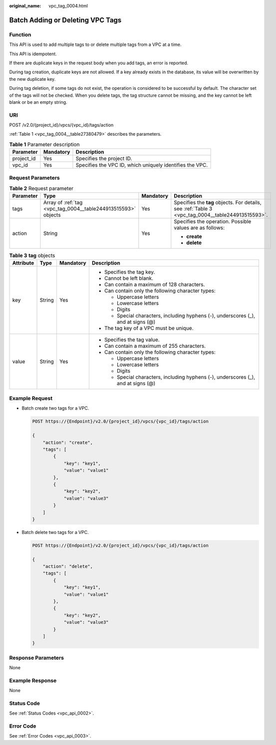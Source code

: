 :original_name: vpc_tag_0004.html

.. _vpc_tag_0004:

Batch Adding or Deleting VPC Tags
=================================

Function
--------

This API is used to add multiple tags to or delete multiple tags from a VPC at a time.

This API is idempotent.

If there are duplicate keys in the request body when you add tags, an error is reported.

During tag creation, duplicate keys are not allowed. If a key already exists in the database, its value will be overwritten by the new duplicate key.

During tag deletion, if some tags do not exist, the operation is considered to be successful by default. The character set of the tags will not be checked. When you delete tags, the tag structure cannot be missing, and the key cannot be left blank or be an empty string.

URI
---

POST /v2.0/{project_id}/vpcs/{vpc_id}/tags/action

:ref:`Table 1 <vpc_tag_0004__table27380479>` describes the parameters.

.. _vpc_tag_0004__table27380479:

.. table:: **Table 1** Parameter description

   +------------+-----------+----------------------------------------------------------+
   | Parameter  | Mandatory | Description                                              |
   +============+===========+==========================================================+
   | project_id | Yes       | Specifies the project ID.                                |
   +------------+-----------+----------------------------------------------------------+
   | vpc_id     | Yes       | Specifies the VPC ID, which uniquely identifies the VPC. |
   +------------+-----------+----------------------------------------------------------+

Request Parameters
------------------

.. table:: **Table 2** Request parameter

   +-----------------+---------------------------------------------------------------+-----------------+---------------------------------------------------------------------------------------------------+
   | Parameter       | Type                                                          | Mandatory       | Description                                                                                       |
   +=================+===============================================================+=================+===================================================================================================+
   | tags            | Array of :ref:`tag <vpc_tag_0004__table244913515593>` objects | Yes             | Specifies the **tag** objects. For details, see :ref:`Table 3 <vpc_tag_0004__table244913515593>`. |
   +-----------------+---------------------------------------------------------------+-----------------+---------------------------------------------------------------------------------------------------+
   | action          | String                                                        | Yes             | Specifies the operation. Possible values are as follows:                                          |
   |                 |                                                               |                 |                                                                                                   |
   |                 |                                                               |                 | -  **create**                                                                                     |
   |                 |                                                               |                 | -  **delete**                                                                                     |
   +-----------------+---------------------------------------------------------------+-----------------+---------------------------------------------------------------------------------------------------+

.. _vpc_tag_0004__table244913515593:

.. table:: **Table 3** **tag** objects

   +-----------------+-----------------+-----------------+------------------------------------------------------------------------------------+
   | Attribute       | Type            | Mandatory       | Description                                                                        |
   +=================+=================+=================+====================================================================================+
   | key             | String          | Yes             | -  Specifies the tag key.                                                          |
   |                 |                 |                 | -  Cannot be left blank.                                                           |
   |                 |                 |                 | -  Can contain a maximum of 128 characters.                                        |
   |                 |                 |                 | -  Can contain only the following character types:                                 |
   |                 |                 |                 |                                                                                    |
   |                 |                 |                 |    -  Uppercase letters                                                            |
   |                 |                 |                 |    -  Lowercase letters                                                            |
   |                 |                 |                 |    -  Digits                                                                       |
   |                 |                 |                 |    -  Special characters, including hyphens (-), underscores (_), and at signs (@) |
   |                 |                 |                 |                                                                                    |
   |                 |                 |                 | -  The tag key of a VPC must be unique.                                            |
   +-----------------+-----------------+-----------------+------------------------------------------------------------------------------------+
   | value           | String          | Yes             | -  Specifies the tag value.                                                        |
   |                 |                 |                 | -  Can contain a maximum of 255 characters.                                        |
   |                 |                 |                 | -  Can contain only the following character types:                                 |
   |                 |                 |                 |                                                                                    |
   |                 |                 |                 |    -  Uppercase letters                                                            |
   |                 |                 |                 |    -  Lowercase letters                                                            |
   |                 |                 |                 |    -  Digits                                                                       |
   |                 |                 |                 |    -  Special characters, including hyphens (-), underscores (_), and at signs (@) |
   +-----------------+-----------------+-----------------+------------------------------------------------------------------------------------+

Example Request
---------------

-  Batch create two tags for a VPC.

   .. code-block:: text

      POST https://{Endpoint}/v2.0/{project_id}/vpcs/{vpc_id}/tags/action

      {
          "action": "create",
          "tags": [
              {
                  "key": "key1",
                  "value": "value1"
              },
              {
                  "key": "key2",
                  "value": "value3"
              }
          ]
      }

-  Batch delete two tags for a VPC.

   .. code-block:: text

      POST https://{Endpoint}/v2.0/{project_id}/vpcs/{vpc_id}/tags/action

      {
          "action": "delete",
          "tags": [
              {
                  "key": "key1",
                  "value": "value1"
              },
              {
                  "key": "key2",
                  "value": "value3"
              }
          ]
      }

Response Parameters
-------------------

None

Example Response
----------------

None

Status Code
-----------

See :ref:`Status Codes <vpc_api_0002>`.

Error Code
----------

See :ref:`Error Codes <vpc_api_0003>`.
